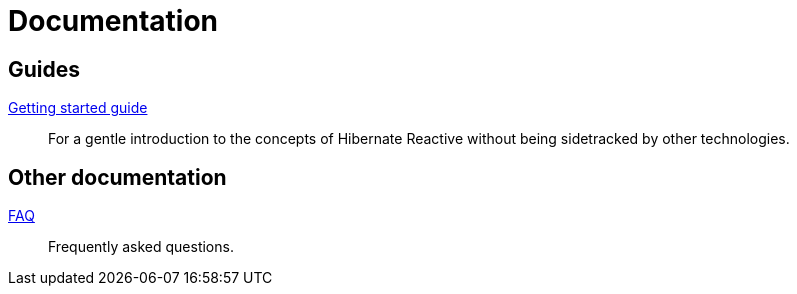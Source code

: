 = Documentation
:awestruct-layout: project-documentation
:awestruct-project: reactive

== Guides

link:/reactive/documentation/getting-started[Getting started guide]::
For a gentle introduction to the concepts of Hibernate Reactive without being sidetracked by other technologies.

== Other documentation

link:/reactive/faq/[FAQ]::
Frequently asked questions.
